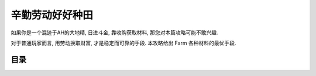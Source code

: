 .. _Farmer-Guide:

辛勤劳动好好种田
==============================================================================

如果你是一个混迹于AH的大地精, 日进斗金, 靠收购获取材料, 那您对本篇攻略可能不敢兴趣.

对于普通玩家而言, 用劳动换取财富, 才是稳定而可靠的手段. 本攻略给出 Farm 各种材料的最优手段.


目录
------------------------------------------------------------------------------

.. autotoctree::
    :maxdepth: 1
